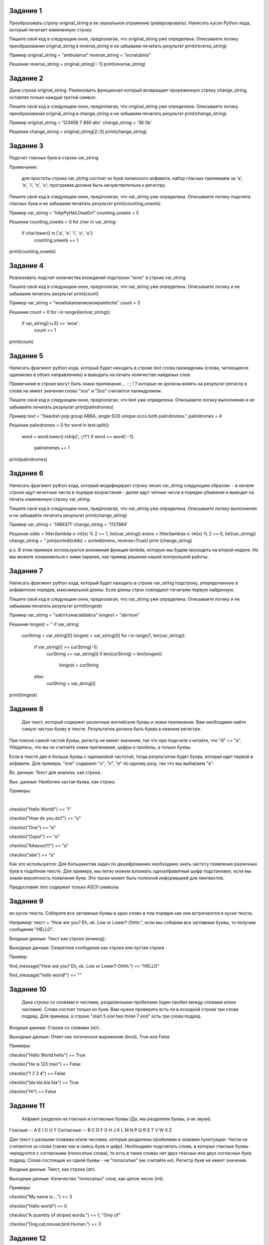 
Задание 1
---------

Преобразовать строку original_string в ее зеркальное отражение (реверсировать). 
Написать кусок Python кода, который печатает измененную строку

Пишите свой код в следующем окне, предполагая, что original_string уже определена. Описываете логику преобразования 
original_string в reverse_string и не забываем печатать результат print(reverse_string)

Пример
original_string = "ambulance"
reverse_string = "ecnalubma"

Решение
reverse_string = original_string[::-1]
print(reverse_string)

Задание 2
---------

Дана строка original_string. Реализовать функционал который возвращает прореженную строку change_string, оставляя только каждый третий символ.

Пишите свой код в следующем окне, предполагая, что original_string уже определена. 
Описываете логику преобразования original_string в change_string и не забываем печатать результат print(change_string)

Пример
original_string = '123456 7 890 abc'
change_string = '36 0b'

Решение
change_string = original_string[2::3]
print(change_string)

Задание 3
---------

Подсчет гласных букв в строке var_string.

Примечание:

    для простоты строка var_string состоит из букв латинского алфавита;
    набор гласных принимаем за 'a', 'e', 'i', 'o', 'u';
    программа должна быть нечувствительна к регистру.

Пишите свой код в следующем окне, предполагая, что var_string уже определена. Описываете логику подсчета гласных букв и не забываем печатать результат print(counting_vowels)

Пример
var_string = "hApPyHalLOweEn!"
counting_vowels = 5

Решение
counting_vowels = 0
for char in var_string:
    if char.lower() in ['a', 'e', 'i', 'o', 'u']:
        counting_vowels += 1
print(counting_vowels)

Задание 4
---------

Реализовать подсчет количества вхождений подстроки "wow" в строке var_string.

Пишите свой код в следующем окне, предполагая, что var_string уже определена. Описываете логику и не забываем печатать результат print(count)

Пример
var_string = "wowhatamanwowowpalehche"
count = 3

Решение
count = 0
for i in range(len(var_string)):
    if var_string[i:i+3] == 'wow':
        count += 1
print(count)

Задание 5
---------

Написать фрагмент python кода, который будет находить в строке text слова палиндромы (слова, читающиеся одинаково в обоих направлениях) 
и выводить на печать количество найденых слов.

Примечание
в строке могут быть знаки припинания , . : ; ! ? которые не должны влиять на результат
регистр в слове не имеет значения слово "sos" и "Sos" считается палиндромом.

Пишите свой код в следующем окне, предполагая, что text уже определена. Описываете логику выполнения и не забывайте печатать результат print(palindromes)

Пример
text = "Swedish pop group ABBA, single SOS unique occo both palindromes."
palindromes = 4

Решение
palindromes = 0
for word in text.split():
    word = word.lower().rstrip(',.:;!?')
    if word == word[::-1]:
        palindromes += 1
print(palindromes)

Задание 6
---------

Написать фрагмент python кода, который модифицирует строку чисел var_string следующим образом:
- в начале строки идут нечетные числа в порядке возрастания
- далее идут четные числа в порядке убывания
и выводит на печать измененную строку var_string.

Пишите свой код в следующем окне, предполагая, что var_string уже определена. Описываете логику выполнения и не забывайте печатать результат print(change_string)

Пример
var_string = '1486371'
change_string = '1137864'

Решение
odds = filter(lambda x: int(x) % 2 == 1, list(var_string))
evens = filter(lambda x: int(x) % 2 == 0, list(var_string))
change_string = ''.join(sorted(odds) + sorted(evens, reverse=True))
print (change_string)

p.s. В этом примере используются анонимная функция lambda, которую мы будем проходить на второй неделе. 
Но мы можете ознакомиться с ними заранее, как пример решения нашей контрольной работы.

Задание 7
---------

Написать фрагмент python кода, который будет находить в строке var_string подстроку, упорядоченною в алфавитном порядке, максимальной длины. Если длины строк совпадают печатаем первую найденную.

Пишите свой код в следующем окне, предполагая, что var_string уже определена. Описываете логику и не забываем печатать результат print(longest)

Пример
var_string = "sabrrtuwacaddabra"
longest = "abrrtuw"

Решение
longest = ''
if var_string:
    curString = var_string[0]
    longest = var_string[0]
    for i in range(1, len(var_string)):
        if var_string[i] >= curString[-1]:
            curString += var_string[i]
            if len(curString) > len(longest):
                longest = curString
        else:
            curString = var_string[i]
print(longest)

Задание 8
---------

 Дан текст, который содержит различные английские буквы и знаки препинания. Вам необходимо найти самую частую букву в тексте. Результатом должна быть буква в нижнем регистре.
При поиске самой частой буквы, регистр не имеет значения, так что при подсчете считайте, что "A" == "a". Убедитесь, что вы не считайте знаки препинания, цифры и пробелы, а только буквы.

Если в тексте две и больше буквы с одинаковой частотой, тогда результатом будет буква, которая идет первой в алфавите. Для примера, "one" содержит "o", "n", "e" по одному разу, так что мы выбираем "e".

Вх. данные: Текст для анализа, как строка.

Вых. данные: Наиболее частая буква, как строка.

Примеры:

​

checkio("Hello World!") == "l"

checkio("How do you do?") == "o"

checkio("One") == "e"

checkio("Oops!") == "o"

checkio("AAaooo!!!!") == "a"

checkio("abe") == "a"

​
Как это используется: Для большинства задач по дешифрованию необходимо знать частоту появления различных букв в подобном тексте. Для примера, мы легко можем взломать одноалфавитный шифр подстановки, если мы знаем вероятность появления букв. Это также может быть полезной информацией для лингвистов.

Предусловия:
text содержит только ASCII символы

Задание 9
---------

ан кусок текста. Соберите все заглавные буквы в одно слово в том порядке как они встречаются в куске текста.

Например: текст = "How are you? Eh, ok. Low or Lower? Ohhh.", если мы соберем все заглавные буквы, то получим сообщение "HELLO".

Входные данные: Текст как строка (юникод).

Выходные данные: Секретное сообщение как строка или пустая строка.

Пример:

find_message("How are you? Eh, ok. Low or Lower? Ohhh.") == "HELLO"

find_message("hello world!") == ""

Задание 10
----------

 Дана строка со словами и числами, разделенными пробелами (один пробел между словами и/или числами). Слова состоят только из букв. Вам нужно проверить есть ли в исходной строке три слова подряд. Для примера, в строке "start 5 one two three 7 end" есть три слова подряд.

Входные данные: Строка со словами (str).

Выходные данные: Ответ как логическое выражение (bool), True или False.

Примеры:

checkio("Hello World hello") == True

checkio("He is 123 man") == False

checkio("1 2 3 4") == False

checkio("bla bla bla bla") == True

checkio("Hi") == False

Задание 11
----------

 Алфавит разделен на гласные и согласные буквы (Да, мы разделили буквы, а не звуки).
Гласные -- A E I O U Y
Согласные -- B C D F G H J K L M N P Q R S T V W X Z

Дан текст с разными словами и/или числами, которые разделены пробелами и знаками пунктуации. Числа не считаются за слова (также как и смесь букв и цифр). Необходимо подсчитать слова, в которых гласные буквы чередуются с согласными (полосатые слова), то есть в таких словах нет двух гласных или двух согласных букв подряд. Слова состоящие из одной буквы - не "полосатые" (не считайте их). Регистр букв не имеет значения.

Входные данные: Текст, как строка (str).

Выходные данные: Количество "полосатых" слов, как целое число (int).

Примеры:

checkio("My name is ...") == 3

checkio("Hello world") == 0

checkio("A quantity of striped words.") == 1, "Only of"

checkio("Dog,cat,mouse,bird.Human.") == 3

Задание 12
----------

 Римские цифры пришли к нам из древней римской системы счета. Они основаны на особых буквах алфавита, которые в различных сочетаниях, путем суммирования (а иногда и разницы) описывают различные числа. Первые 10 римских чисел это:

I, II, III, IV, V, VI, VII, VIII, IX, and X.

Римская система счета имеет десятичное основание, но она непозиционная и не включает в себя 0 (ноль). Римские числа образуются путем комбинации следующих семи символов:
Символ	Значение
I	1 (unus)
V	5 (quinque)
X	10 (decem)
L	50 (quinquaginta)
C	100 (centum)
D	500 (quingenti)
M	1,000 (mille)

Узнать больше о римских цифрах вы можете в статье на Википедии.

В этой задаче, вам необходимо преобразовать данное целое число (от 1 до 3999) в римскую систему счета.

Вх. данные: Число, как целочисленное (int).

Вых. данные: Римское число, как строка (str).

Примеры:

checkio(6) == 'VI'

checkio(76) == 'LXXVI'

checkio(13) == 'XIII'

checkio(44) == 'XLIV'

checkio(3999) == 'MMMCMXCIX'



